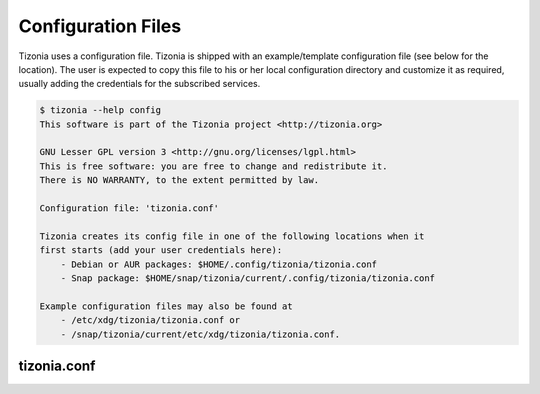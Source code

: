 Configuration Files
===================

Tizonia uses a configuration file. Tizonia is shipped with an example/template
configuration file (see below for the location). The user is expected to copy
this file to his or her local configuration directory and customize it as
required, usually adding the credentials for the subscribed services.

.. code-block:: bash

   $ tizonia --help config
   This software is part of the Tizonia project <http://tizonia.org>

   GNU Lesser GPL version 3 <http://gnu.org/licenses/lgpl.html>
   This is free software: you are free to change and redistribute it.
   There is NO WARRANTY, to the extent permitted by law.

   Configuration file: 'tizonia.conf'

   Tizonia creates its config file in one of the following locations when it
   first starts (add your user credentials here):
       - Debian or AUR packages: $HOME/.config/tizonia/tizonia.conf
       - Snap package: $HOME/snap/tizonia/current/.config/tizonia/tizonia.conf

   Example configuration files may also be found at
       - /etc/xdg/tizonia/tizonia.conf or
       - /snap/tizonia/current/etc/xdg/tizonia/tizonia.conf.


tizonia.conf
############

.. code-block:: ini
   :linenos:

   # -*-Mode: conf; -*-
   # tizonia-config v0.20.0 configuration file

   [ilcore]
   # Tizonia OpenMAX IL Core section

   # Component plugins discovery
   # -------------------------------------------------------------------------
   # A comma-separated list of paths to be scanned by the Tizonia IL Core when
   # searching for component plugins
   component-paths = /home/joni/temp/lib/tizonia0-plugins12;

   # IL Core extension plugins discovery
   # -------------------------------------------------------------------------
   # A comma-separated list of paths to be scanned by the Tizonia IL Core when
   # searching for IL Core extensions (not implemented yet)
   extension-paths =


   [resource-management]
   # Tizonia OpenMAX IL Resource Management (RM) section

   # Resource Manager (RM) daemon interface enable/disable switch
   # -------------------------------------------------------------------------
   # Whether the IL RM functionality is enabled or not
   enabled = false

   # RM database
   # -------------------------------------------------------------------------
   # This is the path to the Resource Manager database
   rmdb = /home/joni/temp/share/tizrmd/tizrm.db


   [plugins]
   # OpenMAX IL Component plugins section

   # Each key-value pair represents a list of any data that a
   # specific component might need. The entries here must honor the following
   # format: OMX.component.name.key = <semi-colon-separated list of items>

   # ALSA Audio Renderer
   # -------------------------------------------------------------------------
   #
   # OMX.Aratelia.audio_renderer.alsa.pcm.preannouncements_disabled.port0 = false
   OMX.Aratelia.audio_renderer.alsa.pcm.alsa_device = default
   OMX.Aratelia.audio_renderer.alsa.pcm.alsa_mixer = Master

   # PulseAudio Audio Renderer
   # -------------------------------------------------------------------------
   #
   # OMX.Aratelia.audio_renderer.pulseaudio.pcm.preannouncements_disabled.port0 = false
   # OMX.Aratelia.audio_renderer.pulseaudio.pcm.default_volume = Value from 0
   #                                                             to 100 (Default: 75)


   [tizonia]
   # Tizonia player section

   # The default audio renderer used by the tizonia player
   # -------------------------------------------------------------------------
   # Valid values are:
   # - OMX.Aratelia.audio_renderer.pulseaudio.pcm
   # - OMX.Aratelia.audio_renderer.alsa.pcm
   default-audio-renderer = OMX.Aratelia.audio_renderer.pulseaudio.pcm


   # MPRIS v2 interface enable/disable switch
   # -------------------------------------------------------------------------
   # Valid values are: true | false
   #
   mpris-enabled = false


   # HTTP proxy server configuration
   # -------------------------------------------------------------------------
   # NOTE: Proxy configuration is currently only available with the Spotify
   # service. It will be ignored with other music services.
   #
   # proxy.server = Url to the proxy server that should be used.
   #                The format is protocol://<host>:port (where protocol
   #                is http/https/socks4/socks5). E.g.: http:some.proxy.net:1234
   # proxy.user_name = Username to authenticate with proxy server
   # proxy.user_password = Password to authenticate with proxy server


   # Spotify configuration
   # -------------------------------------------------------------------------
   # To avoid passing this information on the command line, uncomment
   # and configure accordingly
   #
   # spotify.user     = user
   # spotify.password = pass
   # spotify.recover_lost_token = false (set to true to continue playback after
   #                                     the token has been [spuriously?] lost)
   # spotify.allow_explicit_tracks = false (set to true to allow explicit tracks)
   # spotify.preferred_bitrate = Three possible values: 96, 160, or 320 ; default: 320


   # Google Play Music configuration
   # -------------------------------------------------------------------------
   # To avoid passing this information on the command line, uncomment and
   # configure here.
   #
   # gmusic.user       = user@gmail.com
   # gmusic.password   = pass (account password or app-specific password for
   #                          2-factor users)
   # gmusic.device_id  = deviceid (16 hex digits, e.g. '1234567890abcdef')
   # gmusic.buffer_seconds = size of the audio buffer (in seconds) to use while
   #                         downloading streams. Default: 720. Increase in
   #                         case of cuts.


   # SoundCloud configuration
   # -------------------------------------------------------------------------
   # To avoid passing this information on the command line, uncomment and
   # configure your SoundCloud OAuth token here.
   #
   # To obtain your OAuth token, Tizonia needs to be granted access to your
   # SoundCloud account. Visit http://tizonia.org/docs/soundcloud/ for the
   # details.
   #
   # soundcloud.oauth_token = X-XXXXXX-XXXXXXXX-XXXXXXXXXXXXXX
   # soundcloud.buffer_seconds = size of the audio buffer (in seconds) to use
   #                             while downloading streams. Default: 600.
   #                             Increase in case of cuts.


   # Tunein configuration
   # -------------------------------------------------------------------------
   # To avoid passing this information on the command line, uncomment and
   # configure here.
   #
   #
   # tunein.buffer_seconds = size of the audio buffer (in seconds) to use
   #                         while downloading streams. Default: 120.
   #                         Increase in case of cuts.


   # YouTube configuration
   # -------------------------------------------------------------------------
   # To avoid passing this information on the command line, uncomment and
   # configure as needed.
   #
   # youtube.buffer_seconds = size of the audio buffer (in seconds) to use
   #                          while downloading streams. Default: 60.
   #                          Increase in case of cuts.


   # Plex configuration
   # -------------------------------------------------------------------------
   # To avoid passing this information on the command line, uncomment and
   # configure your Plex server and account auth token here.
   #
   # To find how to obtain a Plex user authentication token, see:
   # https://support.plex.tv/articles/204059436-finding-an-authentication-token-x-plex-token/
   #
   # plex.base_url = xxxxxxxxxxxxxx (e.g. http://plexserver:32400)
   # plex.auth_token = xxxxxxxxxxxxxx (e.g. SrPEojhap3H5Qj2DmjhX)
   # plex.buffer_seconds = size of the audio buffer (in seconds) to use
   #                       while downloading streams. Default: 60.
   #                       Increase in case of cuts.
   # plex.music_section_name = name of the music section in your plex library
   #                           (default: Music)

   [color-themes]
   # Tizonia uses around 16 different colors while displaying information on the
   # terminal. These colors are referred to in this configuration file as:
   # C01, C02, ..., C15, C16.
   #
   # There are three options for specifying the color codes (depending on the
   # number of colors supported by the terminal; most terminals should support all
   # three options).
   #
   # OPTION 1: 3/4-bit color codes
   #     https://en.wikipedia.org/wiki/ANSI_escape_code#3/4_bit
   #           Normal FG colors: 30-37 - Bright FG colors: 90-97
   #           Normal BG colors: 40-47 - Bright BG colors: 100-107
   #
   # OPTION 2: 8-bit color codes:
   #     https://en.wikipedia.org/wiki/ANSI_escape_code#8-bit
   #           38,5,⟨n⟩ -> Foreground color
   #           48,5,⟨n⟩ -> Background color
   #
   # OPTION 3: 24-bit color codes:
   #     https://en.wikipedia.org/wiki/ANSI_escape_code#24-bit
   #           38,2,⟨r⟩,⟨g⟩,⟨b⟩ -> RGB foreground color
   #           48,2,⟨r⟩,⟨g⟩,⟨b⟩ -> RGB background color
   #
   # In addition to the foreground and background color codes, the font display
   # attributes or 'decorations' may also be specified.
   #
   # Display attributes (a.k.a. decorations):
   #     https://en.wikipedia.org/wiki/ANSI_escape_code#SGR_parameters
   #           1 -> Bold, 2 -> Faint, 3 -> Italic, 4 -> Underline, 5 -> Slow blink,
   #           etc...
   #
   # Then, to specify a C01-C16 color for Tizonia, choose one of the bit depth
   # options above and compose your Cxy code like this:
   #
   # Cxy = <fg>,<bg>,<attr>
   #
   # Note that there is no need to provide all three of <fg>, <bg> and <attr>, but
   # at least one of them should be given for the Cxy color to be of any use.
   #
   # You can use multiple bit-depth definitions in a color theme (e.g. C01-C08
   # defined using 3/4 bit codes, and C09-C16 using 24-bit), but you should stick
   # with one bit-depth for <fg>,<bg> within the same Cxy definition.
   #
   #
   #
   # There are four color themes available in this config file:
   #
   #  tizonia (the default theme), black, blink, and monokai
   #
   # To activate a color theme, add its name and uncomment the following line.
   #
   # active-theme = tizonia


   # 'tizonia' color theme (default 3/4-bit theme).
   # =============================================
   # NOTE: C01-C07 -> Misc. colors.
   # NOTE: C08-C12 -> These usually are bright FG colors, for some important messages.
   # NOTE: C13-C16 -> The colors used in the progress bar display.
   # IMPORTANT: Only commas are allowed between digits in the color definition, no SPACES!.
   # ---------------------------------------------
   tizonia.C01 = 31        # Red     FG, no BG or Decoration - Hint: error messages.
   tizonia.C02 = 32        # Green   FG, no BG or Decoration - Hint: higher importance info messages.
   tizonia.C03 = 33        # Yellow  FG, no BG or Decoration - Hint: song/stream title.
   tizonia.C04 = 34        # Blue    FG, no BG or Decoration - Hint: normal importance info messages.
   tizonia.C05 = 35        # Magenta FG, no BG or Decoration - Hint: other info messages (e.g. '2 Ch, 44.1 KHz, 16:s:b').
   tizonia.C06 = 36        # Cyan    FG, no BG or Decoration - Hint: various song/stream infos (e.g. album, duration, etc).
   tizonia.C07 = 37        # White   FG, no BG or Decoration - Hint: seldom used. For future use.

   tizonia.C08 = 91        # Bright Red     FG, no BG or Decoration - Hint: additional error messages.
   tizonia.C09 = 92        # Bright Green   FG, no BG or Decoration - Hint: additional higher importance info messages.
   tizonia.C10 = 93        # Bright Yellow  FG, no BG or Decoration - Hint: useful data, highlighted messages.
   tizonia.C11 = 94        # Bright Blue    FG, no BG or Decoration - Hint: tracks the in playlist.
   tizonia.C12 = 95        # Bright Magenta FG, no BG or Decoration - Hint: other useful data messages.

   tizonia.C13 = 36        # Cyan FG  - Hint: the percentage bar.
   tizonia.C14 = 37        # White FG - Hint: the digits in the percentage bar.
   tizonia.C15 = 41        # Red BG   - Hint: the song's elapsed time.
   tizonia.C16 = 46        # Cyan BG  - Hint: the moving progress bar itself (IMPORTANT: This must a BG code, no FG or attr.).

   # 'Black' color theme (8-bit).
   # ===========================
   # NOTE: C01-C07 -> Misc. colors.
   # NOTE: C08-C12 -> These usually are bright FG colors, for some important messages.
   # NOTE: C13-C16 -> The colors used in the progress bar display.
   # IMPORTANT: Only commas are allowed between digits in the color definition, no SPACES!.
   # ---------------------------
   black.C01 = 38,5,9               # Hint: error messages.
   black.C02 = 38,5,249             # Hint: higher importance info messages.
   black.C03 = 38,5,253,1           # Hint: song/stream title.
   black.C04 = 38,5,243             # Hint: normal importance info messages.
   black.C05 = 38,5,241             # Hint: other info messages (e.g. '2 Ch, 44.1 KHz, 16:s:b').
   black.C06 = 38,5,238             # Hint: various song/stream infos (e.g. album, duration, etc).
   black.C07 = 38,5,255             # Hint: seldom used. For future use.

   black.C08 = 38,5,9               # Hint: additional error messages.
   black.C09 = 38,5,230,48,5,233    # Hint: additional higher importance info messages.
   black.C10 = 38,5,245,48,5,233    # Hint: useful data, highlighted messages.
   black.C11 = 38,5,251,48,5,233,3  # Hint: tracks the in playlist.
   black.C12 = 38,5,245,48,5,233    # Hint: other useful data messages.

   black.C13 = 38,5,231             # Hint: the percentage bar.
   black.C14 = 38,5,244             # Hint: the digits in the percentage bar.
   black.C15 = 48,5,243             # Hint: the song's elapsed time (a BG code).
   black.C16 = 48,5,237             # Hint: the moving progress bar itself (a BG code).

   # 'Blink' color theme (24-bit).
   # =============================
   # NOTE: C01-C07 -> Misc. colors.
   # NOTE: C08-C12 -> These usually are bright FG colors, for some important messages.
   # NOTE: C13-C16 -> The colors used in the progress bar display.
   # IMPORTANT: Only commas are allowed between digits in the color definition, no SPACES!.
   # -----------------------------
   blink.C01 = 38,2,255,255,255,48,2,235,21,25    # Hint: error messages  (default theme: red)
   blink.C02 = 38,2,74,143,115                    # Hint: higher importance info messages  (default theme: green)
   blink.C03 = 38,2,93,213,222,48,2,12,23,171,1   # Hint: song/stream title  (default theme: yellow)
   blink.C04 = 38,2,42,10,252                     # Hint: normal importance info messages  (default theme: blue)
   blink.C05 = 38,2,66,135,245,48,2,35,40,48,1    # Hint: other info messages (e.g. '2 Ch, 44.1 KHz, 16:s:b')  (default theme: magenta)
   blink.C06 = 38,2,235,171,21,48,2,57,58,59,3    # Hint: various song/stream infos (e.g. album, duration, etc)  (default theme: cyan)
   blink.C07 = 38,2,255,255,255                   # Hint: seldom used. For future use (default theme: white)

   blink.C08 = 38,2,255,255,255,48,2,235,21,25    # Hint: additional error messages.
   blink.C09 = 38,2,27,227,147                    # Hint: additional higher importance info messages.
   blink.C10 = 38,2,222,174,18                    # Hint: useful data, highlighted messages.
   blink.C11 = 38,2,214,55,219                    # Hint: tracks the in playlist.
   blink.C12 = 38,2,255,255,255                   # Hint: other useful data messages.

   blink.C13 = 38,2,74,143,115,5                  # Hint: the percentage bar.
   blink.C14 = 38,2,92,90,85                      # Hint: the digits in the percentage bar. (NOTE: decoration: 5 -> blink)
   blink.C15 = 38,2,93,213,222,48,2,46,38,140,1   # Hint: the song's elapsed time.
   blink.C16 = 48,2,93,213,222                    # Hint: the moving progress bar itself (IMPORTANT: This must a BG code, no FG or attr.).

   # 'Monokai' color theme (24-bit).
   # ==============================
   # NOTE: C01-C07 -> Misc. colors.
   # NOTE: C08-C12 -> These usually are bright FG colors, for some important messages.
   # NOTE: C13-C16 -> The colors used in the progress bar display.
   # IMPORTANT: Only commas are allowed between digits in the color definition, no spaces PLEASE!.
   # ------------------------------
   monokai.C01 = 38,2,121,121,121         # Hint: error messages  (default theme: red)
   monokai.C02 = 38,2,214,214,214         # Hint: higher importance info messages  (default theme: green)
   monokai.C03 = 38,2,229,181,103,4       # Hint: song/stream title  (default theme: yellow)
   monokai.C04 = 38,2,180,210,115         # Hint: normal importance info messages  (default theme: blue)
   monokai.C05 = 38,2,232,125,62          # Hint: other info messages (e.g. '2 Ch, 44.1 KHz, 16:s:b')  (default theme: magenta)
   monokai.C06 = 38,2,158,134,200         # Hint: various song/stream infos (e.g. album, duration, etc)  (default theme: cyan)
   monokai.C07 = 38,2,255,255,255         # Hint: seldom used. For future use (default theme: white)

   monokai.C08 = 38,2,249,38,114          # Hint: additional error messages.
   monokai.C09 = 38,2,102,217,239         # Hint: additional higher importance info messages.
   monokai.C10 = 38,2,166,226,46          # Hint: useful data, highlighted messages.
   monokai.C11 = 38,2,253,151,31          # Hint: tracks the in playlist.
   monokai.C12 = 38,2,255,255,255         # Hint: other useful data messages.

   monokai.C13 = 38,2,174,129,255         # Hint: the percentage bar.
   monokai.C14 = 38,2,92,90,85            # Hint: the digits in the percentage bar. (NOTE: decoration: 5 -> blink)
   monokai.C15 = 48,2,115,109,56,1        # Hint: the song's elapsed time.
   monokai.C16 = 48,2,39,40,34            # Hint: the moving progress bar itself (IMPORTANT: This must a BG code, no FG or attr.).
